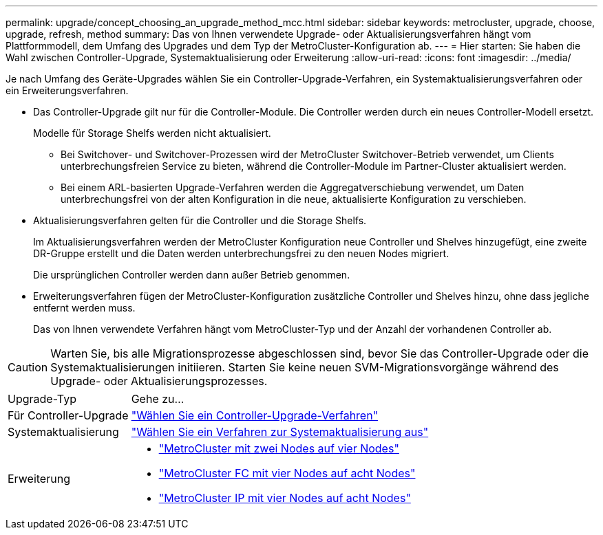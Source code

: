 ---
permalink: upgrade/concept_choosing_an_upgrade_method_mcc.html 
sidebar: sidebar 
keywords: metrocluster, upgrade, choose, upgrade, refresh, method 
summary: Das von Ihnen verwendete Upgrade- oder Aktualisierungsverfahren hängt vom Plattformmodell, dem Umfang des Upgrades und dem Typ der MetroCluster-Konfiguration ab. 
---
= Hier starten: Sie haben die Wahl zwischen Controller-Upgrade, Systemaktualisierung oder Erweiterung
:allow-uri-read: 
:icons: font
:imagesdir: ../media/


[role="lead"]
Je nach Umfang des Geräte-Upgrades wählen Sie ein Controller-Upgrade-Verfahren, ein Systemaktualisierungsverfahren oder ein Erweiterungsverfahren.

* Das Controller-Upgrade gilt nur für die Controller-Module. Die Controller werden durch ein neues Controller-Modell ersetzt.
+
Modelle für Storage Shelfs werden nicht aktualisiert.

+
** Bei Switchover- und Switchover-Prozessen wird der MetroCluster Switchover-Betrieb verwendet, um Clients unterbrechungsfreien Service zu bieten, während die Controller-Module im Partner-Cluster aktualisiert werden.
** Bei einem ARL-basierten Upgrade-Verfahren werden die Aggregatverschiebung verwendet, um Daten unterbrechungsfrei von der alten Konfiguration in die neue, aktualisierte Konfiguration zu verschieben.


* Aktualisierungsverfahren gelten für die Controller und die Storage Shelfs.
+
Im Aktualisierungsverfahren werden der MetroCluster Konfiguration neue Controller und Shelves hinzugefügt, eine zweite DR-Gruppe erstellt und die Daten werden unterbrechungsfrei zu den neuen Nodes migriert.

+
Die ursprünglichen Controller werden dann außer Betrieb genommen.

* Erweiterungsverfahren fügen der MetroCluster-Konfiguration zusätzliche Controller und Shelves hinzu, ohne dass jegliche entfernt werden muss.
+
Das von Ihnen verwendete Verfahren hängt vom MetroCluster-Typ und der Anzahl der vorhandenen Controller ab.




CAUTION: Warten Sie, bis alle Migrationsprozesse abgeschlossen sind, bevor Sie das Controller-Upgrade oder die Systemaktualisierungen initiieren. Starten Sie keine neuen SVM-Migrationsvorgänge während des Upgrade- oder Aktualisierungsprozesses.

[cols="2,5"]
|===


| Upgrade-Typ | Gehe zu... 


 a| 
Für Controller-Upgrade
 a| 
link:../upgrade/concept_choosing_controller_upgrade_mcc.html["Wählen Sie ein Controller-Upgrade-Verfahren"]



 a| 
Systemaktualisierung
 a| 
link:../upgrade/concept_choosing_tech_refresh_mcc.html["Wählen Sie ein Verfahren zur Systemaktualisierung aus"]



 a| 
Erweiterung
 a| 
* link:../upgrade/task_expand_a_two_node_mcc_fc_configuration_to_a_four_node_fc_configuration_supertask.html["MetroCluster mit zwei Nodes auf vier Nodes"]
* link:../upgrade/task_expand_a_four_node_mcc_fc_configuration_to_an_eight_node_configuration.html["MetroCluster FC mit vier Nodes auf acht Nodes"]
* link:../upgrade/task_expand_a_four_node_mcc_ip_configuration.html["MetroCluster IP mit vier Nodes auf acht Nodes"]


|===